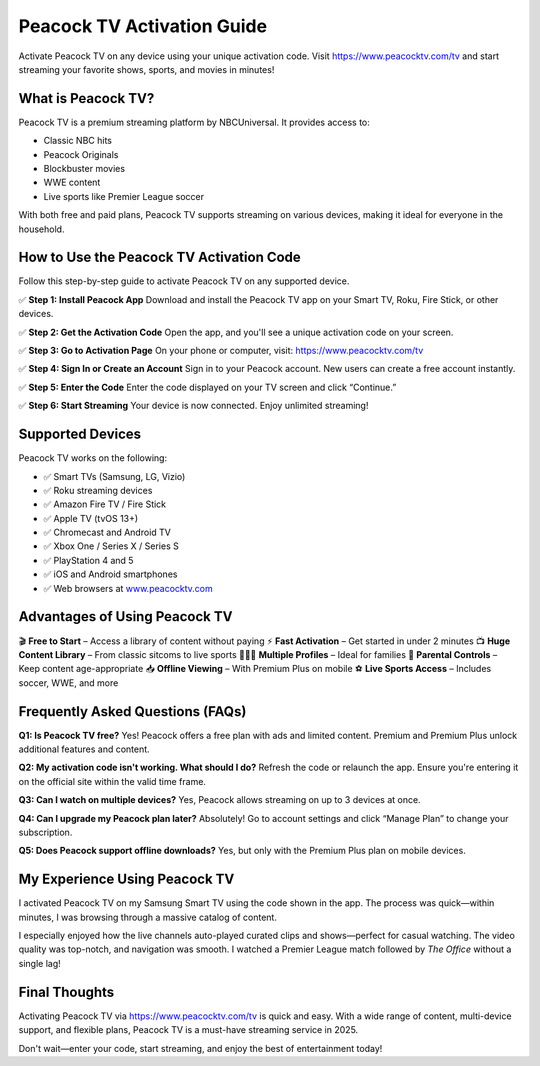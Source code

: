 ===============================
Peacock TV Activation Guide
===============================

Activate Peacock TV on any device using your unique activation code. Visit `https://www.peacocktv.com/tv <https://www.peacocktv.com/tv>`_ and start streaming your favorite shows, sports, and movies in minutes!

.. raw:: html

    <div style="text-align: center; margin: 30px 0;">

.. image:: Button.png
   :alt: Activate Peacock TV
   :target: https://www.peacocktv.com/tv

.. raw:: html

    </div>

What is Peacock TV?
====================

Peacock TV is a premium streaming platform by NBCUniversal. It provides access to:

- Classic NBC hits  
- Peacock Originals  
- Blockbuster movies  
- WWE content  
- Live sports like Premier League soccer  

With both free and paid plans, Peacock TV supports streaming on various devices, making it ideal for everyone in the household.

How to Use the Peacock TV Activation Code
==========================================

Follow this step-by-step guide to activate Peacock TV on any supported device.

✅ **Step 1: Install Peacock App**  
Download and install the Peacock TV app on your Smart TV, Roku, Fire Stick, or other devices.

✅ **Step 2: Get the Activation Code**  
Open the app, and you'll see a unique activation code on your screen.

✅ **Step 3: Go to Activation Page**  
On your phone or computer, visit:  
`https://www.peacocktv.com/tv <https://www.peacocktv.com/tv>`_

✅ **Step 4: Sign In or Create an Account**  
Sign in to your Peacock account. New users can create a free account instantly.

✅ **Step 5: Enter the Code**  
Enter the code displayed on your TV screen and click “Continue.”

✅ **Step 6: Start Streaming**  
Your device is now connected. Enjoy unlimited streaming!

Supported Devices
==================

Peacock TV works on the following:

- ✅ Smart TVs (Samsung, LG, Vizio)  
- ✅ Roku streaming devices  
- ✅ Amazon Fire TV / Fire Stick  
- ✅ Apple TV (tvOS 13+)  
- ✅ Chromecast and Android TV  
- ✅ Xbox One / Series X / Series S  
- ✅ PlayStation 4 and 5  
- ✅ iOS and Android smartphones  
- ✅ Web browsers at `www.peacocktv.com <https://www.peacocktv.com>`_

Advantages of Using Peacock TV
===============================

🎬 **Free to Start** – Access a library of content without paying  
⚡ **Fast Activation** – Get started in under 2 minutes  
📺 **Huge Content Library** – From classic sitcoms to live sports  
👨‍👩‍👧 **Multiple Profiles** – Ideal for families  
🔐 **Parental Controls** – Keep content age-appropriate  
📥 **Offline Viewing** – With Premium Plus on mobile  
⚽ **Live Sports Access** – Includes soccer, WWE, and more  

Frequently Asked Questions (FAQs)
==================================

**Q1: Is Peacock TV free?**  
Yes! Peacock offers a free plan with ads and limited content. Premium and Premium Plus unlock additional features and content.

**Q2: My activation code isn't working. What should I do?**  
Refresh the code or relaunch the app. Ensure you're entering it on the official site within the valid time frame.

**Q3: Can I watch on multiple devices?**  
Yes, Peacock allows streaming on up to 3 devices at once.

**Q4: Can I upgrade my Peacock plan later?**  
Absolutely! Go to account settings and click “Manage Plan” to change your subscription.

**Q5: Does Peacock support offline downloads?**  
Yes, but only with the Premium Plus plan on mobile devices.

My Experience Using Peacock TV
===============================

I activated Peacock TV on my Samsung Smart TV using the code shown in the app. The process was quick—within minutes, I was browsing through a massive catalog of content.

I especially enjoyed how the live channels auto-played curated clips and shows—perfect for casual watching. The video quality was top-notch, and navigation was smooth. I watched a Premier League match followed by *The Office* without a single lag!

Final Thoughts
===============

Activating Peacock TV via `https://www.peacocktv.com/tv <https://www.peacocktv.com/tv>`_ is quick and easy. With a wide range of content, multi-device support, and flexible plans, Peacock TV is a must-have streaming service in 2025.

Don't wait—enter your code, start streaming, and enjoy the best of entertainment today!
